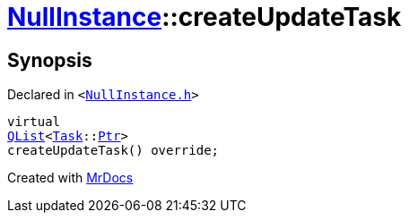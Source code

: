 [#NullInstance-createUpdateTask]
= xref:NullInstance.adoc[NullInstance]::createUpdateTask
:relfileprefix: ../
:mrdocs:


== Synopsis

Declared in `&lt;https://github.com/PrismLauncher/PrismLauncher/blob/develop/launcher/NullInstance.h#L56[NullInstance&period;h]&gt;`

[source,cpp,subs="verbatim,replacements,macros,-callouts"]
----
virtual
xref:QList.adoc[QList]&lt;xref:Task.adoc[Task]::xref:Task/Ptr.adoc[Ptr]&gt;
createUpdateTask() override;
----



[.small]#Created with https://www.mrdocs.com[MrDocs]#
